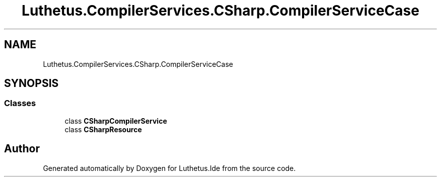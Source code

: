.TH "Luthetus.CompilerServices.CSharp.CompilerServiceCase" 3 "Version 1.0.0" "Luthetus.Ide" \" -*- nroff -*-
.ad l
.nh
.SH NAME
Luthetus.CompilerServices.CSharp.CompilerServiceCase
.SH SYNOPSIS
.br
.PP
.SS "Classes"

.in +1c
.ti -1c
.RI "class \fBCSharpCompilerService\fP"
.br
.ti -1c
.RI "class \fBCSharpResource\fP"
.br
.in -1c
.SH "Author"
.PP 
Generated automatically by Doxygen for Luthetus\&.Ide from the source code\&.
